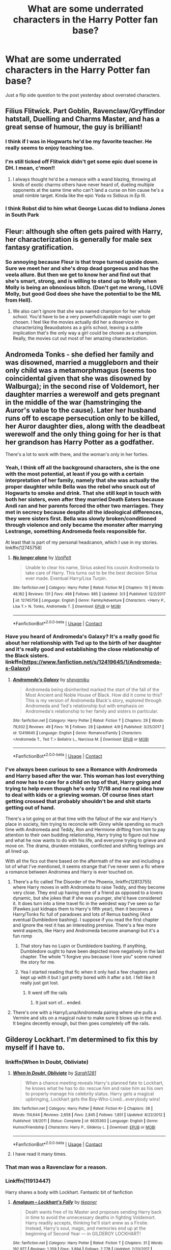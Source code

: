 #+TITLE: What are some underrated characters in the Harry Potter fan base?

* What are some underrated characters in the Harry Potter fan base?
:PROPERTIES:
:Author: Freshenstein
:Score: 64
:DateUnix: 1523548047.0
:DateShort: 2018-Apr-12
:END:
Just a flip side question to the post yesterday about overrated characters.


** Filius Flitwick. Part Goblin, Ravenclaw/Gryffindor hatstall, Duelling and Charms Master, and has a great sense of humour, the guy is brilliant!
:PROPERTIES:
:Author: Izzyaro
:Score: 72
:DateUnix: 1523558057.0
:DateShort: 2018-Apr-12
:END:

*** I think if I was in Hogwarts he'd be my favorite teacher. He really seems to enjoy teaching too.
:PROPERTIES:
:Author: ashez2ashes
:Score: 28
:DateUnix: 1523563141.0
:DateShort: 2018-Apr-13
:END:


*** I'm still ticked off Flitwick didn't get some epic duel scene in DH. I mean, c'mon!!
:PROPERTIES:
:Author: onekrazykat
:Score: 23
:DateUnix: 1523570607.0
:DateShort: 2018-Apr-13
:END:

**** I always thought he'd be a menace with a wand blazing, throwing all kinds of exotic charms others have never heard of, dueling multiple opponents at the same time who can't land a curse on him cause he's a small nimble target. Kinda like the epic Yoda vs Sidious in Ep III.
:PROPERTIES:
:Author: brizesh
:Score: 10
:DateUnix: 1523603037.0
:DateShort: 2018-Apr-13
:END:


*** I think Robst did to him what George Lucas did to Indiana Jones in South Park
:PROPERTIES:
:Author: textposts_only
:Score: 3
:DateUnix: 1523572647.0
:DateShort: 2018-Apr-13
:END:


** Fleur: although she often gets paired with Harry, her characterization is generally for male sex fantasy gratification.
:PROPERTIES:
:Author: InquisitorCOC
:Score: 65
:DateUnix: 1523559242.0
:DateShort: 2018-Apr-12
:END:

*** So annoying because Fleur is that trope turned upside down. Sure we meet her and she's drop dead gorgeous and has the veela allure. But then we get to know her and find out that she's smart, strong, and is willing to stand up to Molly when Molly is being an obnoxious bitch. (Don't get me wrong, I LOVE Molly, but good God does she have the potential to be the MIL from Hell).
:PROPERTIES:
:Author: onekrazykat
:Score: 57
:DateUnix: 1523570943.0
:DateShort: 2018-Apr-13
:END:

**** We also can't ignore that she was named champion for her whole school. You'd have to be a very powerful/capable magic user to get chosen. I feel like the movies actually did her a disservice in characterizing Beauxbatons as a girls school, leaving a subtle implication that's the only way a girl could be chosen as a champion. Really, the movies cut out most of her amazing characterization.
:PROPERTIES:
:Author: LillySteam44
:Score: 32
:DateUnix: 1523583801.0
:DateShort: 2018-Apr-13
:END:


** Andromeda Tonks - she defied her family and was disowned, married a muggleborn and their only child was a metamorphmagus (seems too coincidental given that she was disowned by Walburga); in the second rise of Voldemort, her daughter marries a werewolf and gets pregnant in the middle of the war (hamstringing the Auror's value to the cause). Later her husband runs off to escape persecution only to be killed, her Auror daughter dies, along with the deadbeat werewolf and the only thing going for her is that her grandson has Harry Potter as a godfather.

There's a lot to work with there, and the woman's only in her forties.
:PROPERTIES:
:Author: wordhammer
:Score: 150
:DateUnix: 1523555699.0
:DateShort: 2018-Apr-12
:END:

*** Yeah, I think off all the background characters, she is the one with the most potential, at least if you go with a certain interpretation of her family, namely that she was actually the proper daughter while Bella was the rebel who snuck out of Hogwarts to smoke and drink. That she still kept in touch with both her sisters, even after they married Death Eaters because Andi ran and her parents forced the other two marriages. They met in secrecy because despite all the ideological differences, they were sisters first. Bella was slowly broken/conditioned through violence and only became the monster after marrying Lestrange, something Andromeda feels responsible for.

At least that is part of my personal headcanon, which I use in my stories. linkffn(12745758)
:PROPERTIES:
:Author: Hellstrike
:Score: 32
:DateUnix: 1523560110.0
:DateShort: 2018-Apr-12
:END:

**** [[https://www.fanfiction.net/s/12745758/1/][*/No longer alone/*]] by [[https://www.fanfiction.net/u/8266516/VonPelt][/VonPelt/]]

#+begin_quote
  Unable to clear his name, Sirius asked his cousin Andromeda to take care of Harry. This turns out to be the best decision Sirius ever made. Eventual Harry/Lisa Turpin.
#+end_quote

^{/Site/:} ^{fanfiction.net} ^{*|*} ^{/Category/:} ^{Harry} ^{Potter} ^{*|*} ^{/Rated/:} ^{Fiction} ^{M} ^{*|*} ^{/Chapters/:} ^{10} ^{*|*} ^{/Words/:} ^{48,182} ^{*|*} ^{/Reviews/:} ^{131} ^{*|*} ^{/Favs/:} ^{498} ^{*|*} ^{/Follows/:} ^{885} ^{*|*} ^{/Updated/:} ^{3/3} ^{*|*} ^{/Published/:} ^{12/2/2017} ^{*|*} ^{/id/:} ^{12745758} ^{*|*} ^{/Language/:} ^{English} ^{*|*} ^{/Genre/:} ^{Family/Adventure} ^{*|*} ^{/Characters/:} ^{<Harry} ^{P.,} ^{Lisa} ^{T.>} ^{N.} ^{Tonks,} ^{Andromeda} ^{T.} ^{*|*} ^{/Download/:} ^{[[http://www.ff2ebook.com/old/ffn-bot/index.php?id=12745758&source=ff&filetype=epub][EPUB]]} ^{or} ^{[[http://www.ff2ebook.com/old/ffn-bot/index.php?id=12745758&source=ff&filetype=mobi][MOBI]]}

--------------

*FanfictionBot*^{2.0.0-beta} | [[https://github.com/tusing/reddit-ffn-bot/wiki/Usage][Usage]] | [[https://www.reddit.com/message/compose?to=tusing][Contact]]
:PROPERTIES:
:Author: FanfictionBot
:Score: 3
:DateUnix: 1523560131.0
:DateShort: 2018-Apr-12
:END:


*** Have you heard of Andromeda's Galaxy? It's a really good fic about her relationship with Ted up to the birth of her daughter and it's really good and establishing the close relationship of the Black sisters. linkffn([[https://www.fanfiction.net/s/12419645/1/Andromeda-s-Galaxy]])
:PROPERTIES:
:Author: Redhotlipstik
:Score: 5
:DateUnix: 1523565255.0
:DateShort: 2018-Apr-13
:END:

**** [[https://www.fanfiction.net/s/12419645/1/][*/Andromeda's Galaxy/*]] by [[https://www.fanfiction.net/u/6372091/sheyamiku][/sheyamiku/]]

#+begin_quote
  Andromeda being disinherited marked the start of the fall of the Most Ancient and Noble House of Black. How did it come to this? This is my version of Andromeda Black's story, explored through Andromeda and Ted's relationship but with emphasis on Andromeda's relationship to her family and sisters in particular.
#+end_quote

^{/Site/:} ^{fanfiction.net} ^{*|*} ^{/Category/:} ^{Harry} ^{Potter} ^{*|*} ^{/Rated/:} ^{Fiction} ^{T} ^{*|*} ^{/Chapters/:} ^{29} ^{*|*} ^{/Words/:} ^{79,932} ^{*|*} ^{/Reviews/:} ^{49} ^{*|*} ^{/Favs/:} ^{16} ^{*|*} ^{/Follows/:} ^{28} ^{*|*} ^{/Updated/:} ^{4/9} ^{*|*} ^{/Published/:} ^{3/25/2017} ^{*|*} ^{/id/:} ^{12419645} ^{*|*} ^{/Language/:} ^{English} ^{*|*} ^{/Genre/:} ^{Romance/Family} ^{*|*} ^{/Characters/:} ^{<Andromeda} ^{T.,} ^{Ted} ^{T.>} ^{Bellatrix} ^{L.,} ^{Narcissa} ^{M.} ^{*|*} ^{/Download/:} ^{[[http://www.ff2ebook.com/old/ffn-bot/index.php?id=12419645&source=ff&filetype=epub][EPUB]]} ^{or} ^{[[http://www.ff2ebook.com/old/ffn-bot/index.php?id=12419645&source=ff&filetype=mobi][MOBI]]}

--------------

*FanfictionBot*^{2.0.0-beta} | [[https://github.com/tusing/reddit-ffn-bot/wiki/Usage][Usage]] | [[https://www.reddit.com/message/compose?to=tusing][Contact]]
:PROPERTIES:
:Author: FanfictionBot
:Score: 3
:DateUnix: 1523565264.0
:DateShort: 2018-Apr-13
:END:


*** I've always been curious to see a Romance with Andromeda and Harry based after the war. This woman has lost everything and now has to care for a child on top of that, Harry going and trying to help even though he's only 17/18 and no real idea how to deal with kids or a grieving woman. Of course lines start getting crossed that probably shouldn't be and shit starts getting out of hand.

There's a lot going on at that time with the fallout of the war and Harry's place in society, him trying to reconcile with Ginny while spending so much time with Andromeda and Teddy, Ron and Hermione drifting from him to pay attention to their own budding relationship, Harry trying to figure out how and what he now wants to do with his life, and everyone trying to grieve and move on. The drama, drunken mistakes, conflicted and shifting feelings are all lined up.

With all the fics out there based on the aftermath of the war and including a lot of what I've mentioned, it seems strange that I've never seen a fic where a romance between Andromea and Harry is ever touched on.
:PROPERTIES:
:Author: Chlis
:Score: 8
:DateUnix: 1523563751.0
:DateShort: 2018-Apr-13
:END:

**** There's a fic called The Disorder of the Phoenix, linkffn(12813755) where Harry moves in with Andromeda to raise Teddy, and they become very close. They end up having more of a friend as opposed to a lovers dynamic, but she jokes that if she was younger, she'd have considered it. It does turn into a time travel fic in the weirdest way I've seen so far (Fawkes just kidnaps them to Harry's fifth year), then it becomes a Harry/Tonks fic full of paradoxes and lots of Remus bashing (And eventual Dumbledore bashing). I suppose if you read the first chapter and ignore the rest it has an interesting premise. There's a few more weird aspects, like Harry and Andromeda become anamangi but it's a fun romp
:PROPERTIES:
:Author: Redhotlipstik
:Score: 5
:DateUnix: 1523565799.0
:DateShort: 2018-Apr-13
:END:

***** That story has no Lupin or Dumbledore bashing. If anything, Dumbledore ought to have been depicted more negatively in the last chapter. The whole "I forgive you because I love you" scene ruined the story for me.
:PROPERTIES:
:Author: Hellstrike
:Score: 4
:DateUnix: 1523570802.0
:DateShort: 2018-Apr-13
:END:


***** Yea I started reading that fic when it only had a few chapters and kept up with it but I got pretty bored with it after a bit. I felt like it really just got lost.
:PROPERTIES:
:Author: Chlis
:Score: 3
:DateUnix: 1523566084.0
:DateShort: 2018-Apr-13
:END:

****** It went off the rails
:PROPERTIES:
:Author: Redhotlipstik
:Score: 4
:DateUnix: 1523566570.0
:DateShort: 2018-Apr-13
:END:

******* It just sort of... ended.
:PROPERTIES:
:Author: Slindish
:Score: 1
:DateUnix: 1523618586.0
:DateShort: 2018-Apr-13
:END:


**** There's one with a Harry/Luna/Andromeda pairing where she pulls a Vermire and sits on a magical nuke to make sure it blows up in the end. It begins decently enough, but then goes completely off the rails.
:PROPERTIES:
:Author: Hellstrike
:Score: 1
:DateUnix: 1523618745.0
:DateShort: 2018-Apr-13
:END:


** Gilderoy Lockhart. I'm determined to fix this by myself if I have to.
:PROPERTIES:
:Author: Full-Paragon
:Score: 47
:DateUnix: 1523550832.0
:DateShort: 2018-Apr-12
:END:

*** linkffn(When In Doubt, Obliviate)
:PROPERTIES:
:Author: Jahoan
:Score: 21
:DateUnix: 1523555148.0
:DateShort: 2018-Apr-12
:END:

**** [[https://www.fanfiction.net/s/6635363/1/][*/When In Doubt, Obliviate/*]] by [[https://www.fanfiction.net/u/674180/Sarah1281][/Sarah1281/]]

#+begin_quote
  When a chance meeting reveals Harry's planned fate to Lockhart, he knows what he has to do: rescue him and raise him as his own to properly manage his celebrity status. Harry gets a magical upbringing, Lockhart gets the Boy-Who-Lived...everybody wins!
#+end_quote

^{/Site/:} ^{fanfiction.net} ^{*|*} ^{/Category/:} ^{Harry} ^{Potter} ^{*|*} ^{/Rated/:} ^{Fiction} ^{K+} ^{*|*} ^{/Chapters/:} ^{38} ^{*|*} ^{/Words/:} ^{114,644} ^{*|*} ^{/Reviews/:} ^{2,658} ^{*|*} ^{/Favs/:} ^{2,845} ^{*|*} ^{/Follows/:} ^{1,851} ^{*|*} ^{/Updated/:} ^{8/22/2012} ^{*|*} ^{/Published/:} ^{1/8/2011} ^{*|*} ^{/Status/:} ^{Complete} ^{*|*} ^{/id/:} ^{6635363} ^{*|*} ^{/Language/:} ^{English} ^{*|*} ^{/Genre/:} ^{Humor/Friendship} ^{*|*} ^{/Characters/:} ^{Harry} ^{P.,} ^{Gilderoy} ^{L.} ^{*|*} ^{/Download/:} ^{[[http://www.ff2ebook.com/old/ffn-bot/index.php?id=6635363&source=ff&filetype=epub][EPUB]]} ^{or} ^{[[http://www.ff2ebook.com/old/ffn-bot/index.php?id=6635363&source=ff&filetype=mobi][MOBI]]}

--------------

*FanfictionBot*^{2.0.0-beta} | [[https://github.com/tusing/reddit-ffn-bot/wiki/Usage][Usage]] | [[https://www.reddit.com/message/compose?to=tusing][Contact]]
:PROPERTIES:
:Author: FanfictionBot
:Score: 6
:DateUnix: 1523555162.0
:DateShort: 2018-Apr-12
:END:


**** I have read it many times.
:PROPERTIES:
:Author: Full-Paragon
:Score: 3
:DateUnix: 1523564679.0
:DateShort: 2018-Apr-13
:END:


*** That man was a Ravenclaw for a reason.
:PROPERTIES:
:Author: girlikecupcake
:Score: 6
:DateUnix: 1523559653.0
:DateShort: 2018-Apr-12
:END:


*** Linkffn(11913447)

Harry shares a body with Lockhart. Fantastic bit of fanfiction
:PROPERTIES:
:Author: walaska
:Score: 3
:DateUnix: 1523612547.0
:DateShort: 2018-Apr-13
:END:

**** [[https://www.fanfiction.net/s/11913447/1/][*/Amalgum -- Lockhart's Folly/*]] by [[https://www.fanfiction.net/u/5362799/tkepner][/tkepner/]]

#+begin_quote
  Death wants free of its Master and proposes sending Harry back in time to avoid the unnecessary deaths in fighting Voldemort. Harry readily accepts, thinking he'll start anew as a Firstie. Instead, Harry's soul, magic, and memories end up at the beginning of Second Year --- in GILDEROY LOCKHART!
#+end_quote

^{/Site/:} ^{fanfiction.net} ^{*|*} ^{/Category/:} ^{Harry} ^{Potter} ^{*|*} ^{/Rated/:} ^{Fiction} ^{T} ^{*|*} ^{/Chapters/:} ^{31} ^{*|*} ^{/Words/:} ^{192,977} ^{*|*} ^{/Reviews/:} ^{1,359} ^{*|*} ^{/Favs/:} ^{3,894} ^{*|*} ^{/Follows/:} ^{2,778} ^{*|*} ^{/Updated/:} ^{2/20/2017} ^{*|*} ^{/Published/:} ^{4/24/2016} ^{*|*} ^{/Status/:} ^{Complete} ^{*|*} ^{/id/:} ^{11913447} ^{*|*} ^{/Language/:} ^{English} ^{*|*} ^{/Genre/:} ^{Adventure/Humor} ^{*|*} ^{/Characters/:} ^{Harry} ^{P.,} ^{Hermione} ^{G.,} ^{Gilderoy} ^{L.,} ^{Bellatrix} ^{L.} ^{*|*} ^{/Download/:} ^{[[http://www.ff2ebook.com/old/ffn-bot/index.php?id=11913447&source=ff&filetype=epub][EPUB]]} ^{or} ^{[[http://www.ff2ebook.com/old/ffn-bot/index.php?id=11913447&source=ff&filetype=mobi][MOBI]]}

--------------

*FanfictionBot*^{2.0.0-beta} | [[https://github.com/tusing/reddit-ffn-bot/wiki/Usage][Usage]] | [[https://www.reddit.com/message/compose?to=tusing][Contact]]
:PROPERTIES:
:Author: FanfictionBot
:Score: 2
:DateUnix: 1523612554.0
:DateShort: 2018-Apr-13
:END:


** Regulus Black. I think his backstory is very interesting and I would like to see more fics focusing on how he went from being Voldemort's loyal follower to sacrificing himself to destroy him.
:PROPERTIES:
:Author: senjougahara-hitagi
:Score: 41
:DateUnix: 1523563813.0
:DateShort: 2018-Apr-13
:END:

*** Maybe it's not what you're looking for, but I've recently stumbled across a fic where Regulus knowledge about Horcruxes might become crucial to Voldemort's defeat. However, Regulus himself is already dead at this time.

linkffn(12832507)
:PROPERTIES:
:Author: Gellert99
:Score: 3
:DateUnix: 1523568096.0
:DateShort: 2018-Apr-13
:END:

**** [[https://www.fanfiction.net/s/12832507/1/][*/The Legacy of Regulus Black/*]] by [[https://www.fanfiction.net/u/6285782/Gin110881][/Gin110881/]]

#+begin_quote
  By accident, Harry and Ginny stumble upon a hidden Portkey while cleaning up No. 12 Grimmauld Place and are swept away. The incident leads to discoveries that will change their lives forever, and makes Harry see his best friend's sister in a very different light. Post-GoF, told from Ginny's perspective. Written for the SIYE Portkey Challenge (2018-1).
#+end_quote

^{/Site/:} ^{fanfiction.net} ^{*|*} ^{/Category/:} ^{Harry} ^{Potter} ^{*|*} ^{/Rated/:} ^{Fiction} ^{K} ^{*|*} ^{/Words/:} ^{15,807} ^{*|*} ^{/Reviews/:} ^{14} ^{*|*} ^{/Favs/:} ^{35} ^{*|*} ^{/Follows/:} ^{13} ^{*|*} ^{/Published/:} ^{2/11} ^{*|*} ^{/Status/:} ^{Complete} ^{*|*} ^{/id/:} ^{12832507} ^{*|*} ^{/Language/:} ^{English} ^{*|*} ^{/Genre/:} ^{Adventure/Romance} ^{*|*} ^{/Characters/:} ^{Harry} ^{P.,} ^{Ginny} ^{W.} ^{*|*} ^{/Download/:} ^{[[http://www.ff2ebook.com/old/ffn-bot/index.php?id=12832507&source=ff&filetype=epub][EPUB]]} ^{or} ^{[[http://www.ff2ebook.com/old/ffn-bot/index.php?id=12832507&source=ff&filetype=mobi][MOBI]]}

--------------

*FanfictionBot*^{2.0.0-beta} | [[https://github.com/tusing/reddit-ffn-bot/wiki/Usage][Usage]] | [[https://www.reddit.com/message/compose?to=tusing][Contact]]
:PROPERTIES:
:Author: FanfictionBot
:Score: 2
:DateUnix: 1523568120.0
:DateShort: 2018-Apr-13
:END:


**** Thanks! I'll check it out! It sounds interesting.
:PROPERTIES:
:Author: senjougahara-hitagi
:Score: 1
:DateUnix: 1523568814.0
:DateShort: 2018-Apr-13
:END:


*** This is one of my favourite stories. It's really two stories in one. The first is a retelling of Regulus's life and the other is about Hermione's life present day.

linkffn(11153333)
:PROPERTIES:
:Author: 549632
:Score: 0
:DateUnix: 1523587417.0
:DateShort: 2018-Apr-13
:END:

**** [[https://www.fanfiction.net/s/11153333/1/][*/Presque Toujours Pur/*]] by [[https://www.fanfiction.net/u/5869599/ShayaLonnie][/ShayaLonnie/]]

#+begin_quote
  Bellatrix's torture of Hermione uncovers a long-kept secret. The young witch learns her true origins in a story that shows the beginning and end of the Wizarding wars as Hermione learns about her biological father and the blood magic he dabbled in that will control her future.
#+end_quote

^{/Site/:} ^{fanfiction.net} ^{*|*} ^{/Category/:} ^{Harry} ^{Potter} ^{*|*} ^{/Rated/:} ^{Fiction} ^{M} ^{*|*} ^{/Chapters/:} ^{38} ^{*|*} ^{/Words/:} ^{178,037} ^{*|*} ^{/Reviews/:} ^{6,319} ^{*|*} ^{/Favs/:} ^{10,107} ^{*|*} ^{/Follows/:} ^{4,629} ^{*|*} ^{/Updated/:} ^{10/27/2016} ^{*|*} ^{/Published/:} ^{3/31/2015} ^{*|*} ^{/Status/:} ^{Complete} ^{*|*} ^{/id/:} ^{11153333} ^{*|*} ^{/Language/:} ^{English} ^{*|*} ^{/Genre/:} ^{Family/Romance} ^{*|*} ^{/Characters/:} ^{<Hermione} ^{G.,} ^{Draco} ^{M.>} ^{Sirius} ^{B.,} ^{Regulus} ^{B.} ^{*|*} ^{/Download/:} ^{[[http://www.ff2ebook.com/old/ffn-bot/index.php?id=11153333&source=ff&filetype=epub][EPUB]]} ^{or} ^{[[http://www.ff2ebook.com/old/ffn-bot/index.php?id=11153333&source=ff&filetype=mobi][MOBI]]}

--------------

*FanfictionBot*^{2.0.0-beta} | [[https://github.com/tusing/reddit-ffn-bot/wiki/Usage][Usage]] | [[https://www.reddit.com/message/compose?to=tusing][Contact]]
:PROPERTIES:
:Author: FanfictionBot
:Score: 1
:DateUnix: 1523587424.0
:DateShort: 2018-Apr-13
:END:


** Slughorn? He's usually portrayed as a creepy, annoying old guy who wants to leech of his students' success rather than someone who wants to see his students reach their full potential and is willing to provide the connections to do so.
:PROPERTIES:
:Author: PixelKind
:Score: 70
:DateUnix: 1523558694.0
:DateShort: 2018-Apr-12
:END:

*** So much Slughorn! I get really caught up on how much he loved Tom Riddle, then was responsible for pointing him in direction of Horcruxes, and Voldemort respected(?) him so much that he let the only person who knew about the Horcruxes continue to live, even on the opposing side. And of course Slughorn was at the final battle and saw Voldemort finally die - did he see Voldemort die? Or did he see the charming 16 year old who brought him crystallised pineapple? Slughorn is possibly the most complex character in the series motivations-wise.
:PROPERTIES:
:Score: 31
:DateUnix: 1523571413.0
:DateShort: 2018-Apr-13
:END:


*** u/tomgoes:
#+begin_quote
  He's usually portrayed as a creepy, annoying old guy who wants to leech of his students' success
#+end_quote

because he was?

#+begin_quote
  who wants to see his students reach their full potential
#+end_quote

someone who wants to see their students reach their full potential doesn't neglect the students that need help. not to mention we never actually see him be a good teacher, since harry said 'the prince' is who he learned everything from, and he also recruits students based on their connection to famous people
:PROPERTIES:
:Author: tomgoes
:Score: 1
:DateUnix: 1523636702.0
:DateShort: 2018-Apr-13
:END:

**** u/fflai:
#+begin_quote
  because he was?
#+end_quote

You know, a year or two ago I would have agreed with you. But I learned the value of having connections and someone that introduces you is incredible.

It has nothing to do with anyone being malicious, either. Successful people don't have a lot of time and don't want to waste it. By having someone who both sides respect introducing them, the other person instantly becomes more worth listening to - the mutal friend is a sort of spam-filter.

And Slughorn apparently was good with that, and he did genuinly seem to care for potential and merit (see: Hermione, Lily), too.

While the whole system isn't perfect, it's how it works in the real world, and there are definite advantages.

#+begin_quote
  doesn't neglect the students that need help
#+end_quote

There is that, "no child left behind", etc. - however, there is also promotion of excellence. Both approaches have their advantages.

#+begin_quote
  he also recruits students based on their connection to famous people
#+end_quote

In the danger of repeating myself: That's how it works, and there are advantages to the system.
:PROPERTIES:
:Author: fflai
:Score: 12
:DateUnix: 1523640646.0
:DateShort: 2018-Apr-13
:END:

***** ...none of this changes the fact that he was a shit teacher, and person. not to mention passively bigoted, hence his saying he was surprised lily wasn't a pureblood, and that tom was sure to have wizard blood. no wonder voldemort's cause flourished while he was head. his job was to educate. neglecting students that need help, and just not being a good teacher in general, means he's failing at his job.

i'm not saying he wasn't /useful/. he evidently was. favouring people because of who they know and creating a shitty environment for his students does make him selfish, though. the idea that he cares for the well-being of his students is laughable. he's written as someone who's clearly a hedonist. which dumbledore says

#+begin_quote
  “Horace,” said Dumbledore, relieving Harry of the responsibility to say any of this, “likes his comfort. He also likes the company of the famous, the successful, and the powerful. *He enjoys the feeling that he influences these people.* He has never wanted to occupy the throne himself; he prefers the backseat --- more room to spread out, you see.
#+end_quote

it's not about them, it's about him
:PROPERTIES:
:Author: tomgoes
:Score: 1
:DateUnix: 1523641593.0
:DateShort: 2018-Apr-13
:END:

****** u/fflai:
#+begin_quote
  neglecting students that need help, and just not being a good teacher in general
#+end_quote

I'd like to see citations for either, because both of the statements that you've repeated multiple times aren't obvious to me.

#+begin_quote
  He enjoys the feeling that he influences these people
#+end_quote

Wanting any form of power is less dispicable than you think it is. Heck, he doesn't even want much power, he just wants the right people in the right positions - and that they give him an ear, from time to time. What's so bad about that?

#+begin_quote
  passively bigoted
#+end_quote

That I accept as being suboptimal, yes. It's not great, but that doesn't make everything he does completely bad.
:PROPERTIES:
:Author: fflai
:Score: 6
:DateUnix: 1523642885.0
:DateShort: 2018-Apr-13
:END:

******* u/tomgoes:
#+begin_quote
  I'd like to see citations for either, because both of the statements that you've repeated multiple times aren't obvious to me.
#+end_quote

he doesn't even know ron's name. molly talks about how she never liked him, and he made arthur feel less-than. that's not cultivating a good environment for learning. we never see him actually teaching, or correcting anyone. harry leaned from the prince, not slughorn.

#+begin_quote
  What's so bad about that?
#+end_quote

the point was that is was about him, contrary to what the original post claimed

i'm never not surprised at how easily people are fooled by affability
:PROPERTIES:
:Author: tomgoes
:Score: 1
:DateUnix: 1523643633.0
:DateShort: 2018-Apr-13
:END:

******** [[http://tvtropes.org/pmwiki/pmwiki.php/Main/AffablyEvil][Affably evil]] is a common trope for a reason.
:PROPERTIES:
:Author: will1707
:Score: 2
:DateUnix: 1523710884.0
:DateShort: 2018-Apr-14
:END:

********* emphasis on the 'evil'
:PROPERTIES:
:Author: tomgoes
:Score: 2
:DateUnix: 1523710958.0
:DateShort: 2018-Apr-14
:END:


** Dean has a fascinating back story that never made it into the books! I have a fanfic planned about him but not sure I will ever have time to write it.
:PROPERTIES:
:Author: FloreatCastellum
:Score: 57
:DateUnix: 1523548894.0
:DateShort: 2018-Apr-12
:END:

*** Is this the backstory about his biological father? I think I read something like that once. I've read so much fanfiction, I don't know if what I'm thinking of is canon or just an idea I picked up in a fic.
:PROPERTIES:
:Author: wallflower06
:Score: 5
:DateUnix: 1523576434.0
:DateShort: 2018-Apr-13
:END:

**** It's canon in that J.K. Rowling has explained that Dean's dad was killed by Death Eaters without telling Dean's mum that he was a wizard. She was going to include a bit about Dean finding this out in OoTP but decided to focus on Neville's parents instead.
:PROPERTIES:
:Author: HereForDramaLlama
:Score: 10
:DateUnix: 1523583208.0
:DateShort: 2018-Apr-13
:END:

***** I'm actually kind of glad that didn't make canon. One of my favorite personal headcanons is that Sirius is Dean's biological father, during the few years he had post Hogwarts as a rebellion towards his parents (since Dean's mother is a muggle) and that he lost contact because he was sent to Azkaban.
:PROPERTIES:
:Author: LillySteam44
:Score: 2
:DateUnix: 1523584009.0
:DateShort: 2018-Apr-13
:END:

****** Done right, I think /Regulus/ as the father could be even more impactful.
:PROPERTIES:
:Author: aldonius
:Score: 6
:DateUnix: 1523614388.0
:DateShort: 2018-Apr-13
:END:

******* I'm not sure how timelines would match up, since Regulus died pretty young, but, narratively, that would be impactful.
:PROPERTIES:
:Author: LillySteam44
:Score: 3
:DateUnix: 1523633671.0
:DateShort: 2018-Apr-13
:END:


***** Thanks! This puts the pieces together in my head. I'm on the lookout for a good fic tracking Dean's backstory now.
:PROPERTIES:
:Author: wallflower06
:Score: 1
:DateUnix: 1523584447.0
:DateShort: 2018-Apr-13
:END:


*** Can you give some juicy deets about this because I'd love that!
:PROPERTIES:
:Author: Andi081887
:Score: 1
:DateUnix: 1523576065.0
:DateShort: 2018-Apr-13
:END:

**** From what I can tell, Dean's father was a wizard who left to Dean and his mother, leaving Dean to be raised as a Muggleborn. J. K. Rowling had a plotline planned where he would explore his heritage but ended up not including it in the books, which is a shame.
:PROPERTIES:
:Author: PseudouniqueUsername
:Score: 7
:DateUnix: 1523579111.0
:DateShort: 2018-Apr-13
:END:

***** A complete shame! Understandable there's only so much space in the books, but Deans story is so interesting!

Perhaps Deans father comes back halfway through his schooling if he learns Dean is doing well.

Who is he? What does he do?
:PROPERTIES:
:Author: Andi081887
:Score: 1
:DateUnix: 1523579556.0
:DateShort: 2018-Apr-13
:END:

****** Dean's father was killed by Death Eaters shortly after Dean's birth I believe. J.K. was going to include it in OoTP but chose to reveal Neville's backstory instead and that book was getting way too big. I can't remember the fanfic name but I do remember reading a post-war fanfic where Dean returns to Hogwarts to complete his 7th year along with Hermione and Ginny. He finds out that his dad isn't his biological dad but doesn't find anything out about his bio dad other than that he just disappeared one day.
:PROPERTIES:
:Author: HereForDramaLlama
:Score: 3
:DateUnix: 1523583065.0
:DateShort: 2018-Apr-13
:END:

******* I'd live to read this!
:PROPERTIES:
:Author: Andi081887
:Score: 1
:DateUnix: 1523583623.0
:DateShort: 2018-Apr-13
:END:


** Kingsley Shacklebolt.
:PROPERTIES:
:Author: Lord_Anarchy
:Score: 69
:DateUnix: 1523548437.0
:DateShort: 2018-Apr-12
:END:

*** You know, [[/u/Lord_Anarchy]], I disagree with Shacklebolt in many counts... but you can not deny he's got style...
:PROPERTIES:
:Author: YerDaDoesTheAvon
:Score: 31
:DateUnix: 1523558792.0
:DateShort: 2018-Apr-12
:END:


*** Why? All we learn about him is that he is black, an Auror and a member of the Order and took over as interim Minister (and since people like Draco Malfoy are free in the Epilogue, he did a shitty job at overseeing justice done). He is pretty much a name only.
:PROPERTIES:
:Author: Hellstrike
:Score: 15
:DateUnix: 1523559389.0
:DateShort: 2018-Apr-12
:END:

**** I always thought that Draco and his mom got out of going to prison because of Harry's testimony.
:PROPERTIES:
:Author: ashez2ashes
:Score: 22
:DateUnix: 1523562808.0
:DateShort: 2018-Apr-13
:END:

***** Narcissa definitely (did she even do something she could be charged with?), but Draco? The same Draco who landed Harry's friend in hospital for half a year? I could see Harry arguing against the Dementor's kiss because Narcissa begged him to, but not against Azkaban. Draco nearly killed Ron and Katie, something Harry should remember.
:PROPERTIES:
:Author: Hellstrike
:Score: 8
:DateUnix: 1523563115.0
:DateShort: 2018-Apr-13
:END:

****** Supposedly in canon, Harry testified on behalf of both Narcissa and Draco. Draco did take a definite turn in the last book.
:PROPERTIES:
:Author: Mara__Jade
:Score: 12
:DateUnix: 1523568592.0
:DateShort: 2018-Apr-13
:END:

******* I think Harry was inspired by Dumbledore's 'second chances' philosophy and Snape's life and death.

Not saying that I agree with him completely, but I also am not privy to whatever information came out during the Death Eater trials. What Draco was up to during DH would matter to me.
:PROPERTIES:
:Author: ashez2ashes
:Score: 14
:DateUnix: 1523570887.0
:DateShort: 2018-Apr-13
:END:


******* That's not in the books.
:PROPERTIES:
:Author: Hellstrike
:Score: -9
:DateUnix: 1523569389.0
:DateShort: 2018-Apr-13
:END:

******** You're right. But if we just look at canon- Draco in the Cursed Child has clearly avoided significant prison time and has all his wealth. So even if we don't look at all the extra Pottermore-type apocrypha, he wasn't convicted of his crimes. And neither was Harry- Harry would have murdered Draco if Snape hadn't been there.
:PROPERTIES:
:Author: Mara__Jade
:Score: 2
:DateUnix: 1523585417.0
:DateShort: 2018-Apr-13
:END:

********* The bathroom fight would have been self defence, not murder. Draco was a Death Eater at that point.
:PROPERTIES:
:Author: Hellstrike
:Score: -1
:DateUnix: 1523610678.0
:DateShort: 2018-Apr-13
:END:

********** So, you and I have had this conversation before. What is the takeaway for me? Am I not supposed to like a character that is complicated and lives in shades of grey? You have implied before that only the “good” characters are deserving of fans. This whole conversation has been confusing to me. Actually, the anger that some of you have on here about a fictional character is bizarre to me. Draco was never written as a loyal Death Eater. He was blackmailed into being a Death Eater. He was expected to fail in order to punish Lucius.

I know you don't like Pottermore, but just read JK's essay on Draco. She clearly says he's not a good person, but she also clearly backs up EVERYTHING I've said here about Draco's motivation. The Draco you have painted is irredeemably evil. And the author disagrees with you. What more is there to say about it?
:PROPERTIES:
:Author: Mara__Jade
:Score: 2
:DateUnix: 1523620567.0
:DateShort: 2018-Apr-13
:END:

*********** I'm not saying that he is irredeemably evil, but if a member of the magical Waffen-SS is about to use the number two worst curse in the magical world on you and you cast something in desperation to defend yourself, that is a textbook example of self-defence. If Harry just walked up to the Slytherin table and decapacitated Malfoy it would be murder, but if you are defending yourself against someone in open rebellion against the government because he is about to turn your brain into mashed potatoes, you are not doing something wrong.
:PROPERTIES:
:Author: Hellstrike
:Score: 0
:DateUnix: 1523621336.0
:DateShort: 2018-Apr-13
:END:

************ So JK's stance on it doesn't matter to you. I agree that Harry acted in self-defense (in a stupid way, but in self-defense.) But all of your problems with the story have been answered by the author. People ARE going to like characters who do bad things. I like characters whose motivations are ambiguous. The reasons for hating Draco Malfoy are plenty. He's my favorite character and I don't give a shit what Tom Felton looks like. I also wasn't a child when I started reading- I'm actually 17 days younger than Fred and George Weasley- we were born in the same year. This whole time I've just been trying to give you a different perspective and tell you what the author of the books says. And you've been very resistant. I'm not sure why. But I'm crazy sick with the flu and don't feel like doing this anymore. Your questions were answered. You didn't like the answers. There's not more to say.
:PROPERTIES:
:Author: Mara__Jade
:Score: 1
:DateUnix: 1523670000.0
:DateShort: 2018-Apr-14
:END:

************* I have no issues with liking the bad guys in general. Hell, I like Vader because he makes a great tragic character. Or Stannis Baratheon, whose desire to do the right thing led him to his own Poltava. But Draco isn't the bad guy. He isn't the hero turned monster because he tries to save his wife. He isn't the righteous king who goes too far to secure his birthright. He isn't even at Daenerys Targaryen level, who does, by modern standards, the right thing and causes a lot of suffering due to that.

He is just a spoiled brat who avoids the consequences of his actions because at first his father's influence shields him and then later he avoided his righteous punishment because his mother was a decent person. He might have been in a shitty situation in the last two books, but who wasn't?

And no, I don't particularly care what Rowling says unless she actually writes a book where that's in.
:PROPERTIES:
:Author: Hellstrike
:Score: 1
:DateUnix: 1523695750.0
:DateShort: 2018-Apr-14
:END:


****** Narcissa definitely had ulterior motives when she saved Harry. I can easily see Harry testifying in her defense, and then she just looks at him and says, "Listen you little twerp, you owe me one," and that's why Draco serves only five years while Lucius is given a life sentence. Since this would place Draco's release around 2003, it'd give him three years to have Scorpius Hyperion Malfoy, whose name is mildly better than that of He-Who-Must-Not-Be-Named (no, not Tom Marvolo Riddle, I'm talking about... /Albus Severus Potter/).
:PROPERTIES:
:Author: abnormalopinion
:Score: 1
:DateUnix: 1523577423.0
:DateShort: 2018-Apr-13
:END:

******* 5 years for terrorism, treason, several counts of attempted murder, using unforgivables, and several counts of causing severe bodily harm? Even taking all circumstances into account, that ought to amount to more than 5 years. Attempted murder alone gives you more than that under British youth law.
:PROPERTIES:
:Author: Hellstrike
:Score: 1
:DateUnix: 1523578010.0
:DateShort: 2018-Apr-13
:END:

******** I feel like Draco got some leeway because he was basically raised into a cult. He was still a teenager, a child. He was coerced into helping because Voldemort was holding his family over him. And in the end, he repented and made the correct choice.
:PROPERTIES:
:Author: brya2
:Score: 5
:DateUnix: 1523586979.0
:DateShort: 2018-Apr-13
:END:

********* It wasn't a cult, it is pretty much a textbook example of fascism, straight from Hitler's playbook. But unlike some misguided Hitler youth members, Draco had evidence that he was wrong in front of his eyes for more than half a decade. The fact that a muggleborn was top of the year and a half blood had bested the Dark Lord as a toddler were clear evidence that pureblood supremacy is bullshit.
:PROPERTIES:
:Author: Hellstrike
:Score: 1
:DateUnix: 1523610928.0
:DateShort: 2018-Apr-13
:END:


******** Shouldn't Harry also have been tried for attempted murder? And definitely using Unforgivables.

Edit: [[http://harrypotter.wikia.com/wiki/Category:Unforgivable_curse_users][this is an interesting list of characters that have used Unforgivables.]]
:PROPERTIES:
:Author: Mara__Jade
:Score: 2
:DateUnix: 1523585575.0
:DateShort: 2018-Apr-13
:END:

********* You can get away with a lot more if you win the war than if you lose.
:PROPERTIES:
:Author: jeffala
:Score: 1
:DateUnix: 1523588318.0
:DateShort: 2018-Apr-13
:END:


********* If the victor does something, it is a necessary evil. If the defeated sode doez it, it is just evil. Look at Dresden/Coventry. Dresden was far worse and yet the Blitz had a far worse reception.
:PROPERTIES:
:Author: Hellstrike
:Score: 1
:DateUnix: 1523618948.0
:DateShort: 2018-Apr-13
:END:


******** I'm not saying that's how I'd do it. I think he should get ten to twenty, while Lucius dies in prison. But the above scenario fits into JKR's timeline, where she had everyone happy-happy, and moderately pacifies (emphasis on moderately) the desire to see retribution.
:PROPERTIES:
:Author: abnormalopinion
:Score: 1
:DateUnix: 1523578547.0
:DateShort: 2018-Apr-13
:END:


**** Well he is a member of the Sacred Twenty-Eight. I wonder what the Shacklebot family was like
:PROPERTIES:
:Author: Redhotlipstik
:Score: 4
:DateUnix: 1523566294.0
:DateShort: 2018-Apr-13
:END:

***** That's not even book canon.
:PROPERTIES:
:Author: Hellstrike
:Score: 0
:DateUnix: 1523571309.0
:DateShort: 2018-Apr-13
:END:

****** Pottermore is canon. It's up to you whether you're happy about that or not, but it doesn't change the fact that it /is/ canon.
:PROPERTIES:
:Author: Saffrin-chan
:Score: 14
:DateUnix: 1523575386.0
:DateShort: 2018-Apr-13
:END:

******* It is extended canon in the best case, something that can be argued since movie canon isn't accepted as truth either (and if the hugely popular movies aren't, why should a web blog be?) At least Beedle's tales and Quidditch throughout the ages were properly published, not on a website with an identity crisis.
:PROPERTIES:
:Author: Hellstrike
:Score: 9
:DateUnix: 1523577043.0
:DateShort: 2018-Apr-13
:END:


*** No, I don't like him. He made Harry drop school to become his poster boy.
:PROPERTIES:
:Author: Gellert99
:Score: -10
:DateUnix: 1523569480.0
:DateShort: 2018-Apr-13
:END:

**** What? He did no such thing...
:PROPERTIES:
:Author: Andi081887
:Score: 10
:DateUnix: 1523576021.0
:DateShort: 2018-Apr-13
:END:


** Hagrid? He has enmity with Tom Riddle before the latter becomes Voldemort, he's responsible for taking the Stone from Gringotts right before Quirrel could get it, setting the obstacle that delayed Quirrelmort the longest from getting the Stone in Hogwarts (Fluffy), investigating the unicorn killings, and that's just book 1.

He's tough enough to tank individual stunning spells, moderately competent at transfiguration and silent magic despite his early expulsion, and quite-well-learned about magical creatures to the point he can be a Care of Magical Creatures teacher.

He's got giant ancestry, though, which means he'll face worse prejudice than muggleborns should that ever be revealed, and he loses his parents at a young age (Fridwulfa disappears at 3, his father at 11/12), and he got unjustly expelled from Hogwarts in his third year.

** 
   :PROPERTIES:
   :CUSTOM_ID: section
   :END:
So, you've got brains, power, reason to angst, a grudge against the main villain, ties to the main character and main setting...way too much potential there, Hagrid could outright replace Harry if you had the right plot.
:PROPERTIES:
:Author: Avaday_Daydream
:Score: 27
:DateUnix: 1523572236.0
:DateShort: 2018-Apr-13
:END:

*** Another thing he has in common with Harry is kindness despite adversity. Hagrid was treated badly by the wizarding world, probably ostracized by the other kids, basically everybody looks down on him because he isn't really eloquent but he has a heart of gold, just like Harry who grew up without friends doesn't hesitate when Hermione is in danger, teaches the DA and ultimately sacrifices himself for the world.
:PROPERTIES:
:Author: Liiibra
:Score: 17
:DateUnix: 1523573176.0
:DateShort: 2018-Apr-13
:END:


*** Upvote for Quirrelmort
:PROPERTIES:
:Author: HereForDramaLlama
:Score: 1
:DateUnix: 1523583311.0
:DateShort: 2018-Apr-13
:END:


** Ron. Out of the main or secondary characters, it's probably him who gets the most dislike/hatred. Thankfully, for a few years now, his popularity has been slowly rising.
:PROPERTIES:
:Author: stefvh
:Score: 77
:DateUnix: 1523550318.0
:DateShort: 2018-Apr-12
:END:

*** I'll NEVER understand the Ron hate. I've heard multiple reasons why. “He ditched Harry and Hermione”. “He's jealous and possessive.” Etc.

To me, Ron is the most relatable character in the entire series BECAUSE HE IS FLAWED!
:PROPERTIES:
:Author: Andi081887
:Score: 45
:DateUnix: 1523554149.0
:DateShort: 2018-Apr-12
:END:

**** Ron is a ham and a doof in the movies- most of his best lines and ideas were given to Hermione. I always think of people who hate Ron as movie fans more than book fans.
:PROPERTIES:
:Author: estheredna
:Score: 40
:DateUnix: 1523564957.0
:DateShort: 2018-Apr-13
:END:

***** /CC/ didn't help that perception of Ron at all, unfortunately.
:PROPERTIES:
:Author: mistermisstep
:Score: 7
:DateUnix: 1523616008.0
:DateShort: 2018-Apr-13
:END:


***** Honestly, I liked him more in the movies than in the books. In the movies, he had a more innocent, goofy depiction, which in some ways is more consistent than Rowling's.
:PROPERTIES:
:Author: Hellstrike
:Score: 8
:DateUnix: 1523570916.0
:DateShort: 2018-Apr-13
:END:


***** The most vehement Ron hate existed long before the movies caught up to the books. I think people just like using this as an excuse to make themselves feel superior to those who dislike Ron: 'oh, you must have only watched the /movies/ cause if you actually read the /books/ you'd know he was actually amazing'.

Yes, Emma Watson got more lines and screen time than her character should have due to her being leagues more charismatic and attractive, not to mention acting ability. But movie!Ron is a pretty boring character. There's not much to hate because there's not much for him to do after CoS. Actually disliking Ron as a character almost /has/ to come from the book, because at least there he has character to hate.
:PROPERTIES:
:Author: heff17
:Score: -2
:DateUnix: 1523608894.0
:DateShort: 2018-Apr-13
:END:

****** The first movie came out when Book 3 was the latest in stores.... they don't have to have "caught up with" the books to influence the perception. And people do typically have reactions to boring, uncharismatic, unattractive, badly acted characters. (Which is much harsher than I'd say about the kid).
:PROPERTIES:
:Author: SquirrelsVote
:Score: 5
:DateUnix: 1523620395.0
:DateShort: 2018-Apr-13
:END:

******* /Goblet of Fire/ was the latest book when the first movie came out.
:PROPERTIES:
:Author: stefvh
:Score: 5
:DateUnix: 1523644150.0
:DateShort: 2018-Apr-13
:END:


**** Basically, I really like Ron, there only minor things I don't like.

Strangely enough, I've no problems with any of the reasons you've mentioned, lol. Eventually, he's just human, too. Sorry, of course, he's a wizard.
:PROPERTIES:
:Score: 7
:DateUnix: 1523570154.0
:DateShort: 2018-Apr-13
:END:

***** I was going to say he's just a regular boy, though a little shit sometimes. BUT regular boys aren't wizards lol
:PROPERTIES:
:Author: Andi081887
:Score: 2
:DateUnix: 1523570481.0
:DateShort: 2018-Apr-13
:END:


**** That's why a bunch of people don't like him! He reminds them of their own flaws and inadequacies!
:PROPERTIES:
:Author: orangedarkchocolate
:Score: 14
:DateUnix: 1523557335.0
:DateShort: 2018-Apr-12
:END:


**** I don't find his flaws relatable at all. I mean, we all had friends who had something better than us, be it richer parents, better relationships with the opposite gender, more popularity or even just better marks. And we all wanted those things as well. But, at least in my personal experience, I never wanted these things at the expanse of my friends. But when Harry gets shafted by Dumbledore and the Ministry, Ron's first thought is "Well, you could have told me how you entered. Some friend you are". I mean, not only is he delusional to the point where he thinks the Goblet would have chosen him as Champion, but he ignores the shitty situation his friend ended up in. It is not that he is envious of his friend, it is how utterly stupid he reacts when his friend is forced into a bloodsport previously cancelled due to its high death toll.

Don't get me wrong, I don't think that he is a shitty human being, but he is simply not a good friend towards Harry or Hermione and only gets better after he was poisoned. But by that point, there is far too much water under the bridge and I honestly don't like the subtone that you should hang out with toxic people because they can grow up eventually. Hermione should have cut him out after the Yule Ball, if not after the truth about Scrabbers was revealed (and it turns out that Ron has been leading a hate campaign against her for half the year for no good reason at all).

Personally, I find Hermione much more relatable since she is the socially awkward and yet intelligent type, whose solutions occasionally go overboard.
:PROPERTIES:
:Author: Hellstrike
:Score: 10
:DateUnix: 1523559262.0
:DateShort: 2018-Apr-12
:END:

***** Just because Hermione turned out to be right, it wasn't because of the evidence they all had. Cats eat rats. It was very plausible and she wasn't willing to entertain the thought at all, not because she had tons of evidence to the contrary, just because she didn't want it to be right.
:PROPERTIES:
:Author: ashez2ashes
:Score: 24
:DateUnix: 1523563072.0
:DateShort: 2018-Apr-13
:END:

****** Yes, but Ron, who admitted that he didn't like his pet, made a big deal about it, even riling up the other Gryffindors. That was the shitty part, milking the affair for five minutes of attention. And it was 100% his fault that he didn't kept his forbidden pet secured. Those rules exist for a reason.
:PROPERTIES:
:Author: Hellstrike
:Score: 0
:DateUnix: 1523565642.0
:DateShort: 2018-Apr-13
:END:

******* He was a 13 year old boy...
:PROPERTIES:
:Author: Andi081887
:Score: 15
:DateUnix: 1523567077.0
:DateShort: 2018-Apr-13
:END:

******** So? We all may have been little shits at age 13, but I certainly didn't try to organize a bullying campaign because I did something against the school rules and it ended badly.
:PROPERTIES:
:Author: Hellstrike
:Score: 8
:DateUnix: 1523567891.0
:DateShort: 2018-Apr-13
:END:

********* You must've gone to a nice school. When I was 13, (1999), guys would bully girls all the time. That was even more so the case when they had a crush on you.

I had a boy that used to thrown tampons at me and stick pads on my locker. He begged me to the graduation dance at the end of the year.

Also had a boy in 4th grade do shit like cut the straps of my book bag all because he liked me.

Either way, he was right to be upset/hurt that his friends cat possibly ate his mouse pet. More so because she refused to even acknowledge his pain. At the same time he was being a dick to her out of anger.

In that situation, they were both in the wrong.
:PROPERTIES:
:Author: Andi081887
:Score: 10
:DateUnix: 1523568319.0
:DateShort: 2018-Apr-13
:END:

********** I haven't even heard of such incidents and I'm pretty sure most of the things you wrote about would get people suspended, and suspension is a rarely used tool here in Germany (there were not a single disciplinary suspension in my grade throughout 8 years of middle/high school).

But Hermione is right when she says that it is not her or her cats fault that Ron doesn't secure his own pet. The list has no clear prey animals and 67% predators, perhaps bringing a rat isn't the best idea. Was Hermione insensitive about the whole thing? Definitely. Did she do something wrong? Not really.
:PROPERTIES:
:Author: Hellstrike
:Score: -1
:DateUnix: 1523569438.0
:DateShort: 2018-Apr-13
:END:

*********** I'm also talking about things that happened in a Chicago public school in the 90s. Buffoonery like this was rampant, and not just at my school! It's a whole “boys will be boys” mentality that sadly still lingers today. Mind you also that the HP books also took place in the 90s, so such action isn't far fetched to say the least.

Rule breaking seemed pretty common at Hogwarts. Let's be serious also, Mrs. Weasley wouldn't have sent Ron off with Scabbers if she didn't think it was fine. Scabbers had, after all, been through YEARS of Hogwarts shenanigans by the time Ron got to him.

Also, if we're going to insist that pets be “secure” we must also hold Hermione accountable for not keeping an eye on Crookshanks as well.

As I said before, they're both at fault. Using this example as to why Ron “sucks” isn't really valid.
:PROPERTIES:
:Author: Andi081887
:Score: 11
:DateUnix: 1523569878.0
:DateShort: 2018-Apr-13
:END:

************ My experience was in the late 2000s/early 10s, in a city with the highest crime rate of the county and a substantial amount of badly integrated second generation immigrants. It was definitely before the snowflake culture.

And it is a valid example. Hermione was rude/insensitive. Ron riled up the entire house.
:PROPERTIES:
:Author: Hellstrike
:Score: 1
:DateUnix: 1523570637.0
:DateShort: 2018-Apr-13
:END:

************* Times were still majorly different though hun. That's over 10 years and a lot of things changed. I'm glad you never experienced that though! It was the norm for us!

But that's the thing. They're both jerks in this situation!
:PROPERTIES:
:Author: Andi081887
:Score: 1
:DateUnix: 1523575877.0
:DateShort: 2018-Apr-13
:END:


*********** I'm also a German and my guess is that separating children into different kinds of schools depending on their grade prevents a lot of the kind of bullying one sees in (US-)media. Also up to nearly the end (where Americans are already in college) you take most classes with your home class (same other children), so the home class becomes a coherent social group and you don't have to find another one.

If HP were in Germany Hermione wouldn't have gone to the same school as Ron.
:PROPERTIES:
:Author: tobias3
:Score: 1
:DateUnix: 1523616045.0
:DateShort: 2018-Apr-13
:END:

************ Hogwarts comes after primary school, they'd still start Hogwarts together. However quite a few students might drop out to a lower level school at some point. Those "home classes" are also changed often (depending on the second foreign language you choose, art or music, and are completely dissolved before you take your a levels.
:PROPERTIES:
:Author: Hellstrike
:Score: 1
:DateUnix: 1523616460.0
:DateShort: 2018-Apr-13
:END:


******* u/CryptidGrimnoir:
#+begin_quote
  Yes, but Ron, who admitted that he didn't like his pet, made a big deal about it
#+end_quote

Here's the thing about pets. They're messy, they're smelly, they sleep all day, a lot of the time they are useless. And yet you love it anyway. Ron complained about Scabbers and loved him anyway.

#+begin_quote
  even riling up the other Gryffindors
#+end_quote

Riling up the other Gryffindors? When did he do that besides telling Lavender that Hermione "didn't think other people's pets mattered much"? Hermione might be the brightest witch of her age, but at this point in the canon, she is dreadful at trying to make people feel better when they're upset. I don't even remember her saying "I'm sorry about your pet, Lavender."

The After-Quidditch party? When Ron shouts "If Scabbers hadn't been eaten, he could have some of these Fudge Flies"? I'll grant that was rude, but as Ron said earlier, Hermione hadn't apologized yet either.

Most of Hermione's isolation that year was self-inflicted via the Time-Turner, and the courses she was taking. It wasn't all Ron at all and to say that it was ignores Hermione's role in all of it.

#+begin_quote
  That was the shitty part, milking the affair for five minutes of attention.
#+end_quote

I must be forgetting this part. Ron ranted to his family--and Fred proves he is even worse at making people feel better than Hermione--but that was it. That's not milking the affair--Ron would milk being "captured" by the Merfolk a year later, but that's a bit different.

#+begin_quote
  d it was 100% his fault that he didn't kept his forbidden pet secured. Those rules exist for a reason.
#+end_quote

I'll grant that it was odd that Ron had a pet rat when nobody else did. But I hesitate to say he wasn't secured. After all, Ron kept Scabbers in his pocket or in his dormitory. Unless you meant keeping Scabbers in a cage, which is actually really unhealthy for rats.

Meanwhile, Crookshanks was allowed to wander all over Gryffindor Common Room--and Hermione brought him up to the boys' dormitory at least once. She didn't keep her pet secured at all.
:PROPERTIES:
:Author: CryptidGrimnoir
:Score: 5
:DateUnix: 1523581514.0
:DateShort: 2018-Apr-13
:END:


***** u/stefvh:
#+begin_quote
  It is not that he is envious of his friend, it is how utterly stupid he reacts when his friend is forced into a bloodsport previously cancelled due to its high death toll.
#+end_quote

A "shitty situation" that both of them ignored.

It is canon that the only one who cared about the "death toll" aspect of the Tournament, prior to the Goblet selecting the names, was Hermione. Both Ron and Harry explicitly expressed interest in entering before their fight. For example, Ron thinks that it would be "cool" to enter, and Harry agrees, with images of winning and Cho "showing admiration" in his mind.

Ron isn't aware of any plot targeting Harry (and Harry doesn't even bother to tell Ron of the potential plot brewing against him), he just has Harry's previous comments about the Tournament to go on. Harry expressly states how he would have done it and when Harry's name pops out of the Goblet, unfortunately Ron thinks Harry betrayed him.

#+begin_quote
  Hermione should have cut him out after the Yule Ball, if not after the truth about Scrabbers was revealed
#+end_quote

That's one fight where Ron is to blame and one where Hermione is to blame. And yes, he was entitled to an apology, because no one knew about Scabbers being Wormtail. Hermione being vindicated "in hindsight" doesn't cut it. Ron even says that all she needed to do was act as though she was sorry.

#+begin_quote
  Ron has been leading a hate campaign against her for half the year
#+end_quote

Where was this indicated? As far as I remember, he pretty much ignores her during that whole time.
:PROPERTIES:
:Author: stefvh
:Score: 16
:DateUnix: 1523562987.0
:DateShort: 2018-Apr-13
:END:

****** There's a scene where he is making comments along the lines of "What a nice something, Scabbers would have loved it but he was brutally murdered." It was after Lavender's bunny was killed and there was a crowd around him in the common room.

The bunny was something where Hermione was an utter arse, and that is also a scene which I find a lot more relatable (who hasn't tried to find a logical conclusion for something and ended up being very insensitive about the whole business).
:PROPERTIES:
:Author: Hellstrike
:Score: 4
:DateUnix: 1523571195.0
:DateShort: 2018-Apr-13
:END:

******* I think you're confusing two different situations. Lavender's bunny was killed in mid-October, while Scabbers was supposedly killed sometime after Christmas (I believe it was in February, just before the Gryffindor-Ravenclaw match). I think the comment that Ron made was just after that match, but I do not remember there being a crowd around him.
:PROPERTIES:
:Author: stefvh
:Score: 13
:DateUnix: 1523572082.0
:DateShort: 2018-Apr-13
:END:

******** You're correct. You're speaking about the books.
:PROPERTIES:
:Author: Andi081887
:Score: 2
:DateUnix: 1523576200.0
:DateShort: 2018-Apr-13
:END:


**** Goddamn do I hate that attitude.

'I'll NEVER understand this!' 'Well here are reasons X, Y, and Z.' 'I'll NEVER understand this!'

You can disagree with them, if you give cognizant counter arguments. But just prattling off that you don't understand something after being given a clear walk through as to exactly why that something is just makes you look foolish.
:PROPERTIES:
:Author: heff17
:Score: 2
:DateUnix: 1523608525.0
:DateShort: 2018-Apr-13
:END:


**** There is always a group of people who don't like flawed characters.
:PROPERTIES:
:Author: will1707
:Score: 1
:DateUnix: 1523711249.0
:DateShort: 2018-Apr-14
:END:


*** I always thought Ron was the least developed of the main characters, but also the one with the most room to still grow in fanfic.
:PROPERTIES:
:Author: ashez2ashes
:Score: 1
:DateUnix: 1523562893.0
:DateShort: 2018-Apr-13
:END:

**** Let's be serious. The main duo ALL have room to grow. They're 18 when the story ends. I'm 30 now and I have a lot of room to grow still! 😊
:PROPERTIES:
:Author: Andi081887
:Score: 11
:DateUnix: 1523569032.0
:DateShort: 2018-Apr-13
:END:


*** Sometimes it's a bit hard, but overall I like Ron a lot.
:PROPERTIES:
:Score: 1
:DateUnix: 1523569681.0
:DateShort: 2018-Apr-13
:END:


** James Potter.

We only directly see him in 3 scenes - snapes worst memory, Voldemorts memory of the potter murders, and in the resurrection stone.

Shapes worst memory is pretty terrible. But everything else we know about him - the way he sacrificed himself for Lily and Harry, the way he defied Voldemort (he was a rich pure blood, he wasn't fighting for himself), the fact that he became an animagus for Remus, he saved snape when Sirius tried to kill him.

But a majority of the fandom just remembers snapes worst memory, but they ignore the fact that snape gave as good as he got from day one on the hogwarts express (and before when he bullied petunia).

James was a great person.
:PROPERTIES:
:Author: enleft
:Score: 17
:DateUnix: 1523598847.0
:DateShort: 2018-Apr-13
:END:

*** u/tomgoes:
#+begin_quote
  but they ignore the fact that snape gave as good as he got from day one on the hogwarts express
#+end_quote

maybe because it never happened :P
:PROPERTIES:
:Author: tomgoes
:Score: 5
:DateUnix: 1523637213.0
:DateShort: 2018-Apr-13
:END:

**** James was talking to Sirius. Snape called James a moron about wanting to be in Gryffindor.

Snape is repeatedly shown to be a bully, to petunia, Neville, Harry, hermione, Lily, Remus, and other muggleborn students, both his age and that he taught. Do you think he didn't start just as much shit with James and Sirius?

But you're right, poor passive kind and gentle Snape never hurt a fly.
:PROPERTIES:
:Author: enleft
:Score: 10
:DateUnix: 1523652887.0
:DateShort: 2018-Apr-14
:END:

***** james talked shit about slytherin, snape talked shit about gryffindor. he didn't even say gryffs were morons. just more brawny than brainy. which is...true. that's how the house defines itself. slytherins strategise, gryffs attack.

#+begin_quote
  But you're right, poor passive kind and gentle Snape never hurt a fly.
#+end_quote

lol. he wasn't passive. he was brave, and tough, which is why he stood up to his bullies. snape's relationship with the marauders is as admirable as it was tragic. probably why harry empathised with him when he saw it: he does the same
:PROPERTIES:
:Author: tomgoes
:Score: 1
:DateUnix: 1523654789.0
:DateShort: 2018-Apr-14
:END:


** Neville. From borderline coward to hero. He is everything gryffindors should aspire to be and yet I tend to see him as either an oaf, comedic relief or nothing more than a minion. I'm sure there are better stories, heck I'm sure I've read better ones but of all the characters in Harry Potter he might go through the most growth.
:PROPERTIES:
:Author: herO_wraith
:Score: 34
:DateUnix: 1523548801.0
:DateShort: 2018-Apr-12
:END:

*** He's definitely one of my favorites and oddly one of the only things I liked in the movies was his visual transformation
:PROPERTIES:
:Author: wrapunzel
:Score: 12
:DateUnix: 1523549925.0
:DateShort: 2018-Apr-12
:END:


*** Neville is amazing. I don't think he is underrated though because he is immensely popular. Especially in fanfiction
:PROPERTIES:
:Author: notCRAZYenough
:Score: 9
:DateUnix: 1523560953.0
:DateShort: 2018-Apr-12
:END:

**** He's an annoying pest in fanfiction. Either the replacement Ron because the author doesn't like Ron, the WBWL or Harry's protégé (usually with a speech about confidence and a training montage). I find none of these interesting.
:PROPERTIES:
:Author: Hellstrike
:Score: 12
:DateUnix: 1523571459.0
:DateShort: 2018-Apr-13
:END:


*** He could have been the boy-who-lived. It's only because Voldemort chose another half-blood to be his enemy that fate didn't swing the other way. Often seen as the oaf, because he was clumsy and forgetful. People don't quite realise that he suffered the same if not worse in the loss of his parents as he still saw them all the time, and they had no idea who he was. Neville suffered emotional abuse at the hands of his relatives, his uncle threw him from a pier and out of a window to force his magic to appear! Yet he preserved and stayed a resilient friend to Harry even when Ron didn't believe Harry in GoF. Always pushed to the wayside but always there for his friends when they needed him.
:PROPERTIES:
:Author: Bookishnookie
:Score: 1
:DateUnix: 1523561888.0
:DateShort: 2018-Apr-13
:END:


*** u/Hellstrike:
#+begin_quote
  but of all the characters in Harry Potter he might go through the most growth
#+end_quote

That does not make him interesting. And Harry arguably went through a bigger change (from badly abused child to hero).
:PROPERTIES:
:Author: Hellstrike
:Score: -1
:DateUnix: 1523559335.0
:DateShort: 2018-Apr-12
:END:


** I think Fleur, most fics Ive seen only focus on her Veela background and use her as a love interest. She was popular, she was a Tri-Wizard champion, she left her home and family to come to England to be with Bill and she lived at the Burrow and was there alone with Molly, Ginny and Hermione who resented her, and Ron who fawned over her. She worked for Gringotts too thats how she met Bill. THats a great story just there. Secondly, Regulus Black, carrying on his parents beliefs, onbviously close to Voldy at some point, what made him change his mind, what caused him to begin to quietly oppose everything he believed?
:PROPERTIES:
:Author: Pottermum
:Score: 5
:DateUnix: 1523596828.0
:DateShort: 2018-Apr-13
:END:


** Lee Jordan

Oliver Wood

Charlie Weasley

Angelina Johnson

Alicia Spinnett

Katie Bell

Marcus Flint

I write about the top three mostly.
:PROPERTIES:
:Author: hufflepuffbookworm90
:Score: 9
:DateUnix: 1523560315.0
:DateShort: 2018-Apr-12
:END:

*** You don't know enough about these, so that they are basically original characters in fanfic. This is both a chance but also dangerous. I don't mind reading stuff about characters like these. But it needs a good writer to pull it off (not criticizing you, personally. As I have not read your stuff)
:PROPERTIES:
:Author: notCRAZYenough
:Score: 8
:DateUnix: 1523560843.0
:DateShort: 2018-Apr-12
:END:

**** I see Lee as the Remus of the James/Sirius that is Fred and George. He's definitely a prankster. I've made him Prefect in my newest story. He's quite obsessed with Quidditch. He's usually my OC's love interest.

I've written Oliver as a relation to my OC.

Charlie is also a love interest in my stories.
:PROPERTIES:
:Author: hufflepuffbookworm90
:Score: 7
:DateUnix: 1523561287.0
:DateShort: 2018-Apr-12
:END:

***** I‘m not argueing against any of that. But it's mostly lots of imagination and Illini the blanks. Others have different head canons about these characters. It's kinda my point ;) I think his love for quidditch is fact. So is his friendship with the twins. Everything else is speculation. Lots of chances for untold stories in that. But they still are kinda framework for OCs with a canon name.
:PROPERTIES:
:Author: notCRAZYenough
:Score: 4
:DateUnix: 1523561426.0
:DateShort: 2018-Apr-13
:END:

****** I know many people have different headcanons about these characters. I'm not arguing either :).
:PROPERTIES:
:Author: hufflepuffbookworm90
:Score: 2
:DateUnix: 1523561545.0
:DateShort: 2018-Apr-13
:END:


*** Can you link some of your stories with Charlie? I like to read/write about him too.
:PROPERTIES:
:Author: emong757
:Score: 1
:DateUnix: 1523673799.0
:DateShort: 2018-Apr-14
:END:

**** Do you mind OCs?
:PROPERTIES:
:Author: hufflepuffbookworm90
:Score: 1
:DateUnix: 1523675233.0
:DateShort: 2018-Apr-14
:END:

***** I don't mind, actually. I tend to read many Charlie/Hermione stories but Charlie/OCs are fine, too.
:PROPERTIES:
:Author: emong757
:Score: 1
:DateUnix: 1523675894.0
:DateShort: 2018-Apr-14
:END:


** Ron.

Neville, Andromeda, Flitwick and Shacklebolt are hardly ever treated negatively by fanfic authors. Neville is often Harry's Actual True Male Friend^{TM}, along with Harry's Only True Best Friend^{TM}, Hermione Granger; Andromeda is always at least a decent person; Flitwick is always the competent teacher; and Shacklebolt is only ever bashed if it's about DE's getting off lightly.
:PROPERTIES:
:Score: 3
:DateUnix: 1523592912.0
:DateShort: 2018-Apr-13
:END:


** Voldy
:PROPERTIES:
:Author: bash32
:Score: 3
:DateUnix: 1523600405.0
:DateShort: 2018-Apr-13
:END:


** Filch. I remember one fanfic where in the battle of Hogwarts where he took out a giant sniper from when he was an army or something and began shooting. Can't remember which story is that. I seriously pity him because students always making fun of him and left him as a bitter man.
:PROPERTIES:
:Author: ThothofTotems
:Score: 4
:DateUnix: 1523575756.0
:DateShort: 2018-Apr-13
:END:

*** He's an underutilized character. His bitterness also makes him behave awfully with students, and the cycle goes on. I don't remember which fic it was, but I read one where a student was kind to him and it visibly changed him.
:PROPERTIES:
:Author: wallflower06
:Score: 5
:DateUnix: 1523576862.0
:DateShort: 2018-Apr-13
:END:

**** Agreed. What fanfic is that?
:PROPERTIES:
:Author: ThothofTotems
:Score: 1
:DateUnix: 1523599087.0
:DateShort: 2018-Apr-13
:END:

***** I don't remember. Need to search.
:PROPERTIES:
:Author: wallflower06
:Score: 1
:DateUnix: 1523617952.0
:DateShort: 2018-Apr-13
:END:

****** Okay. Just if possible please tell me if you remember. Thanks
:PROPERTIES:
:Author: ThothofTotems
:Score: 2
:DateUnix: 1523619104.0
:DateShort: 2018-Apr-13
:END:

******* Will do!
:PROPERTIES:
:Author: wallflower06
:Score: 1
:DateUnix: 1523625072.0
:DateShort: 2018-Apr-13
:END:


*** If you can remember what it's called let me know because I would love to read that story.
:PROPERTIES:
:Author: Freshenstein
:Score: 1
:DateUnix: 1523576739.0
:DateShort: 2018-Apr-13
:END:

**** Will do
:PROPERTIES:
:Author: ThothofTotems
:Score: 1
:DateUnix: 1523599044.0
:DateShort: 2018-Apr-13
:END:


** Draco.. As I grew up I become to understand that he was never a villan, he was only a boy that grew in a environment that shaped him in this way, but when he faced the plan to kill Dumbledore and the war, he grew to be a different man. I would like to see more of him, and more slytherin characters - others than Snape -, in the end I got the idea that even the author hated the house (sorry for my terrible English)
:PROPERTIES:
:Author: Nyx-chan
:Score: 4
:DateUnix: 1523586756.0
:DateShort: 2018-Apr-13
:END:

*** He either has leather pants or is Hitler in most fanfiction. When in reality he is a child born in and shaped by a racist family, who comes to understand and think against what his family stands for during his teenage years. When love propels the heroes, love is what drives him to be an antagonist.
:PROPERTIES:
:Author: graendallstud
:Score: 6
:DateUnix: 1523647269.0
:DateShort: 2018-Apr-13
:END:

**** Exactly, he was just a boy who loved his family and didn't really understand that they were wrong, but learned that over the years, just like Narcisa who was just a mom who did everything for the well-being of her family
:PROPERTIES:
:Author: Nyx-chan
:Score: 3
:DateUnix: 1523657302.0
:DateShort: 2018-Apr-14
:END:


** Barty Crouch Jr. So much lost potential.
:PROPERTIES:
:Author: Macallion
:Score: 1
:DateUnix: 1524095903.0
:DateShort: 2018-Apr-19
:END:


** Times were still majorly different though hun. That's over 10 years and a lot of things changed. I'm glad you never experienced that though! It was the norm for us!

But that's the thing. They're both jerks in this situation!
:PROPERTIES:
:Author: Andi081887
:Score: 0
:DateUnix: 1523571130.0
:DateShort: 2018-Apr-13
:END:

*** I think you posted this in the wrong thread.
:PROPERTIES:
:Author: Freshenstein
:Score: 7
:DateUnix: 1523573893.0
:DateShort: 2018-Apr-13
:END:

**** Well, you're correct. That's my bad!
:PROPERTIES:
:Author: Andi081887
:Score: 4
:DateUnix: 1523573986.0
:DateShort: 2018-Apr-13
:END:

***** It's all good.
:PROPERTIES:
:Author: Freshenstein
:Score: 2
:DateUnix: 1523574957.0
:DateShort: 2018-Apr-13
:END:
